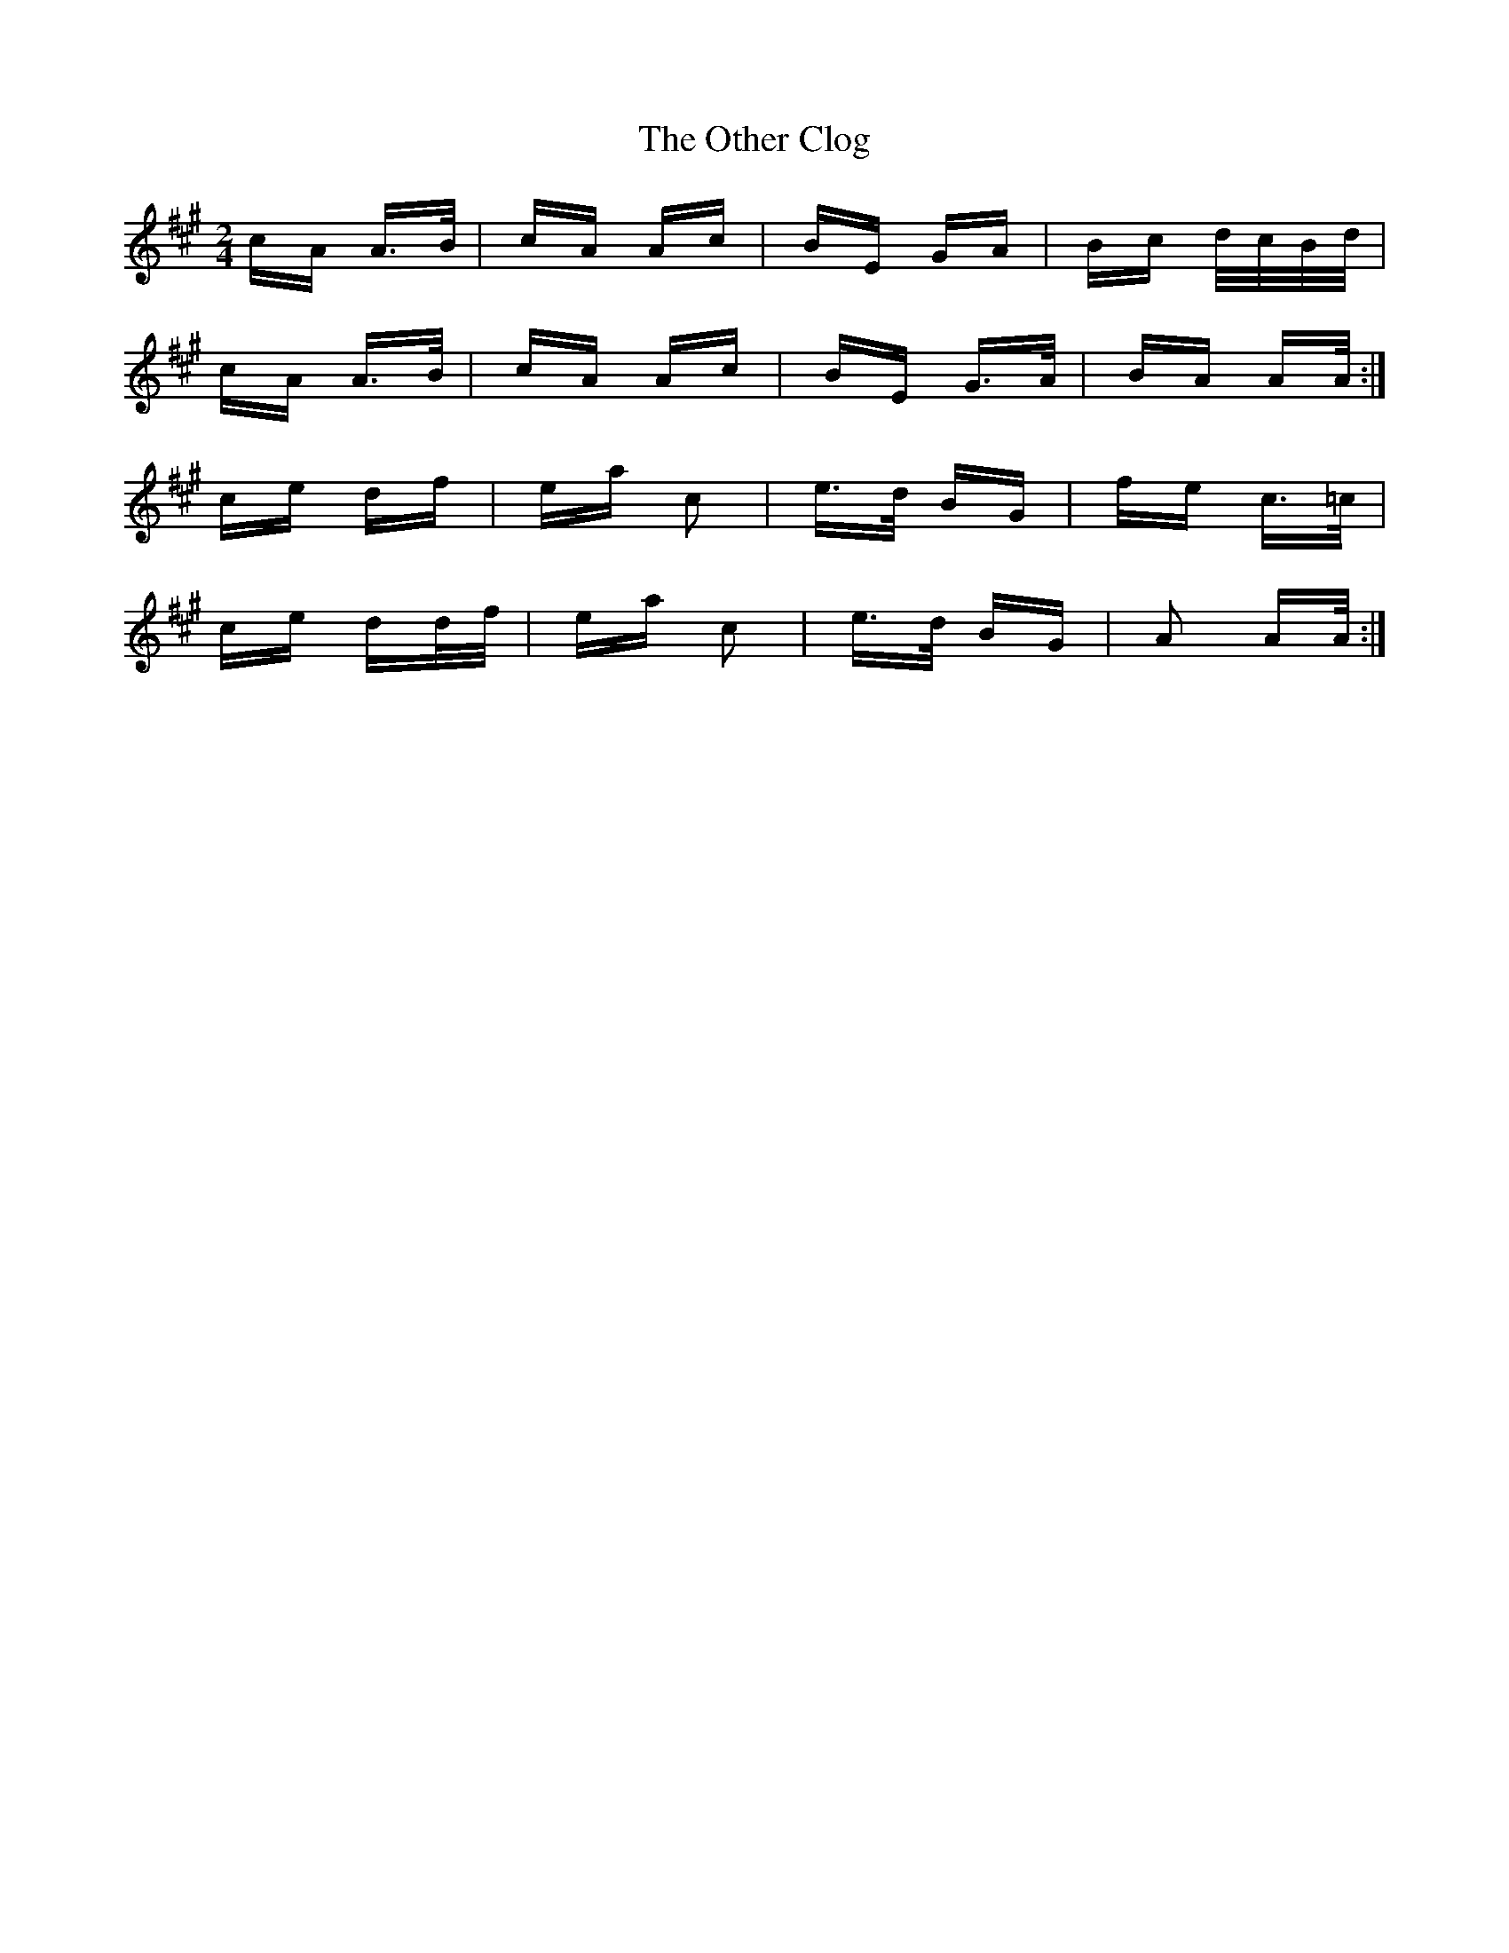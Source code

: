 X: 30796
T: Other Clog, The
R: polka
M: 2/4
K: Amajor
cA A>B|cA Ac|BE GA|Bc d/c/B/d/|
cA A>B|cA Ac|BE G>A|BA AA/:|
ce df|ea c2|e>d BG|fe c>=c|
ce dd/f/|ea c2|e>d BG|A2 AA/:|

